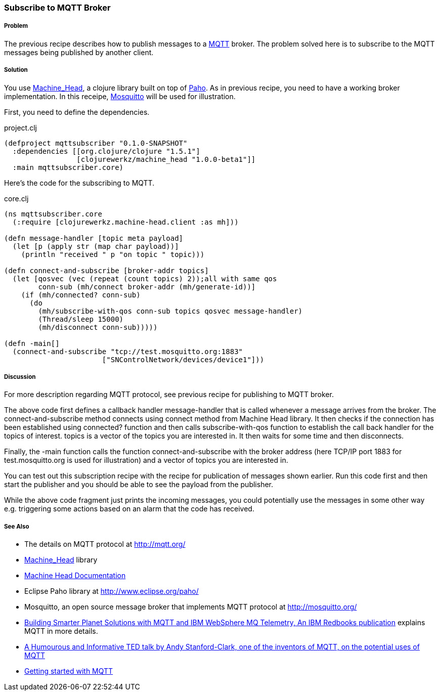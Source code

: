 === Subscribe to MQTT Broker
// By Sandeep Nangia (nangia)

===== Problem

The previous recipe describes how to publish messages to a 
http://mqtt.org[MQTT] broker. The problem solved here is to subscribe to the 
MQTT messages being published by another client.

===== Solution

You use https://github.com/clojurewerkz/machine_head[Machine_Head], a clojure
library built on top of http://www.eclipse.org/paho/[Paho]. As in previous
recipe, you need to have a working broker implementation. In this receipe,
http://mosquitto.org/[Mosquitto] will be used for illustration.

First, you need to define the dependencies.

.project.clj
[source,clojure]
----
(defproject mqttsubscriber "0.1.0-SNAPSHOT"
  :dependencies [[org.clojure/clojure "1.5.1"]
                 [clojurewerkz/machine_head "1.0.0-beta1"]]
  :main mqttsubscriber.core)
----

Here's the code for the subscribing to MQTT.

.core.clj
[source,clojure]
----
(ns mqttsubscriber.core
  (:require [clojurewerkz.machine-head.client :as mh]))

(defn message-handler [topic meta payload]
  (let [p (apply str (map char payload))]
    (println "received " p "on topic " topic)))
  
(defn connect-and-subscribe [broker-addr topics]
  (let [qosvec (vec (repeat (count topics) 2));all with same qos
        conn-sub (mh/connect broker-addr (mh/generate-id))]
    (if (mh/connected? conn-sub)
      (do 
        (mh/subscribe-with-qos conn-sub topics qosvec message-handler)
        (Thread/sleep 15000)
        (mh/disconnect conn-sub)))))

(defn -main[] 
  (connect-and-subscribe "tcp://test.mosquitto.org:1883"
                       ["SNControlNetwork/devices/device1"]))
----

===== Discussion

For more description regarding MQTT protocol, see previous recipe for publishing to
MQTT broker. 

The above code first defines a callback handler +message-handler+ that is called
whenever a message arrives from the broker.
The +connect-and-subscribe+ method connects using +connect+ method from 
Machine Head library. It then checks if the connection has been established
using +connected?+ function and then calls +subscribe-with-qos+ function
to establish the call back handler for the topics of interest. +topics+ is 
a vector of the topics you are interested in. It then waits for some time
and then disconnects.

Finally, the +-main+ function calls the function +connect-and-subscribe+ with
the broker address (here TCP/IP port 1883 for test.mosquitto.org is used
for illustration) and a vector of  topics you are interested in.  

You can test out this subscription recipe with the recipe for publication of messages shown earlier. Run this code first and then start the publisher and you 
should be able to see the payload from the publisher.

While the above code fragment just prints the incoming messages, you could 
potentially use the messages in some other way e.g. triggering some actions based
on an alarm that the code has received.


===== See Also

* The details on MQTT protocol at http://mqtt.org/
* https://github.com/clojurewerkz/machine_head[Machine_Head] library
* http://clojuremqtt.info/[Machine Head Documentation]
* Eclipse Paho library at http://www.eclipse.org/paho/
* Mosquitto, an open source message broker that implements MQTT 
protocol at http://mosquitto.org/
* http://www.redbooks.ibm.com/abstracts/sg248054.html[Building Smarter Planet 
Solutions with MQTT and IBM WebSphere MQ Telemetry, An IBM Redbooks publication] explains MQTT in more details. 
* http://www.youtube.com/watch?v=s9nrm8q5eGg[A Humourous and Informative TED talk by Andy Stanford-Clark, one of the inventors of MQTT, on the potential uses of MQTT]
* http://blip.tv/eclipse-videos/getting-started-with-mqtt-2-6392905[Getting started with MQTT]
